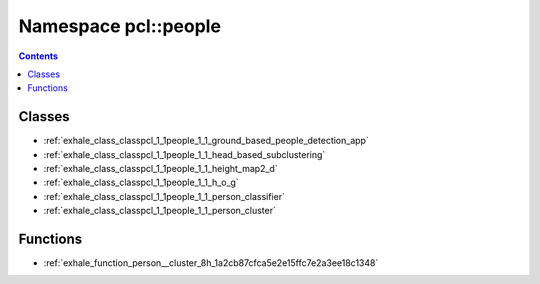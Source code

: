
.. _namespace_pcl__people:

Namespace pcl::people
=====================


.. contents:: Contents
   :local:
   :backlinks: none





Classes
-------


- :ref:`exhale_class_classpcl_1_1people_1_1_ground_based_people_detection_app`

- :ref:`exhale_class_classpcl_1_1people_1_1_head_based_subclustering`

- :ref:`exhale_class_classpcl_1_1people_1_1_height_map2_d`

- :ref:`exhale_class_classpcl_1_1people_1_1_h_o_g`

- :ref:`exhale_class_classpcl_1_1people_1_1_person_classifier`

- :ref:`exhale_class_classpcl_1_1people_1_1_person_cluster`


Functions
---------


- :ref:`exhale_function_person__cluster_8h_1a2cb87cfca5e2e15ffc7e2a3ee18c1348`
